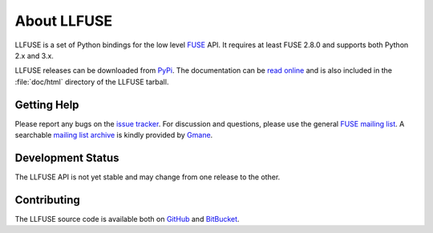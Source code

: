 ..
  NOTE: We cannot use sophisticated ReST syntax here because this
  file is rendered by Bitbucket.

About LLFUSE
============

LLFUSE is a set of Python bindings for the low level FUSE_ API. It
requires at least FUSE 2.8.0 and supports both Python 2.x and 3.x.

LLFUSE releases can be downloaded from PyPi_. The documentation can be
`read online`__ and is also included in the :file:`doc/html` directory
of the LLFUSE tarball.

Getting Help
------------

Please report any bugs on the `issue tracker`_. For discussion and
questions, please use the general `FUSE mailing list`_. A searchable
`mailing list archive`_ is kindly provided by Gmane_.

Development Status
------------------

The LLFUSE API is not yet stable and may change from one release to
the other.

Contributing
------------

The LLFUSE source code is available both on GitHub_ and BitBucket_.

.. __: http://pythonhosted.org/llfuse/
.. _FUSE: http://fuse.sourceforge.net/
.. _FUSE mailing list: https://lists.sourceforge.net/lists/listinfo/fuse-devel
.. _issue tracker: https://bitbucket.org/nikratio/python-llfuse/issues
.. _mailing list archive: http://dir.gmane.org/gmane.comp.file-systems.fuse.devel
.. _Gmane: http://www.gmane.org/
.. _PyPi: https://pypi.python.org/pypi/llfuse/
.. _BitBucket: https://bitbucket.org/nikratio/python-llfuse/
.. _GitHub: https://github.com/python-llfuse/main
